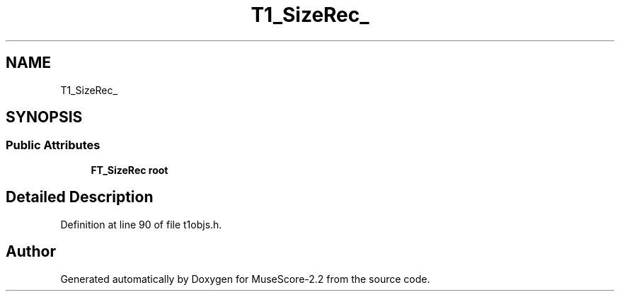 .TH "T1_SizeRec_" 3 "Mon Jun 5 2017" "MuseScore-2.2" \" -*- nroff -*-
.ad l
.nh
.SH NAME
T1_SizeRec_
.SH SYNOPSIS
.br
.PP
.SS "Public Attributes"

.in +1c
.ti -1c
.RI "\fBFT_SizeRec\fP \fBroot\fP"
.br
.in -1c
.SH "Detailed Description"
.PP 
Definition at line 90 of file t1objs\&.h\&.

.SH "Author"
.PP 
Generated automatically by Doxygen for MuseScore-2\&.2 from the source code\&.
